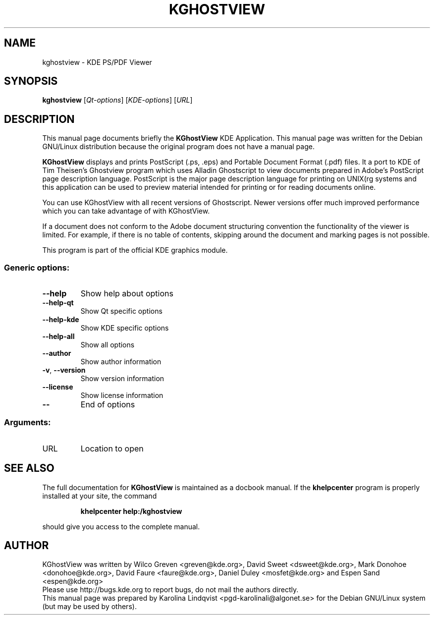 .TH KGHOSTVIEW "1" "September 2002" KDE "KDE Application"
.SH NAME
kghostview \- KDE PS/PDF Viewer
.SH SYNOPSIS
.B kghostview
[\fIQt-options\fR] [\fIKDE-options\fR] [\fIURL\fR]
.SH DESCRIPTION
This manual page documents briefly the
.B KGhostView
KDE Application.
This manual page was written for the Debian GNU/Linux distribution
because the original program does not have a manual page.
.PP
.B  KGhostView
displays and prints PostScript (.ps, .eps) and Portable
Document Format (.pdf) files. It a port to KDE of Tim Theisen's
Ghostview program which uses Alladin Ghostscript to view documents
prepared in Adobe's PostScript page description
language. PostScript is the major page description language for
printing on UNIX(rg systems and this application can be used to preview
material intended for printing or for reading documents online.  
.P
You can use KGhostView with all recent versions of Ghostscript. Newer
versions offer much improved performance which you can take advantage
of with KGhostView.  
.P
If a document does not conform to the Adobe document structuring
convention the functionality of the viewer is limited. For example, if
there is no table of contents, skipping around the document and
marking pages is not possible. 
.P
This program is part of the official KDE graphics module.
.SS "Generic options:"
.TP
\fB\-\-help\fR
Show help about options
.TP
\fB\-\-help\-qt\fR
Show Qt specific options
.TP
\fB\-\-help\-kde\fR
Show KDE specific options
.TP
\fB\-\-help\-all\fR
Show all options
.TP
\fB\-\-author\fR
Show author information
.TP
\fB\-v\fR, \fB\-\-version\fR
Show version information
.TP
\fB\-\-license\fR
Show license information
.TP
\fB\-\-\fR
End of options
.SS "Arguments:"
.TP
URL
Location to open
.SH "SEE ALSO"
The full documentation for
.B KGhostView
is maintained as a docbook manual.  If the
.B khelpcenter
program is properly installed at your site, the command
.IP
.B khelpcenter help:/kghostview
.PP
should give you access to the complete manual.
.SH AUTHOR
KGhostView was written by
.nh
Wilco Greven <greven@kde.org>,
David Sweet <dsweet@kde.org>,
Mark Donohoe <donohoe@kde.org>,
David Faure <faure@kde.org>,
Daniel Duley <mosfet@kde.org> and
Espen Sand <espen@kde.org>
.hy
.br
Please use http://bugs.kde.org to report bugs, do not mail the authors directly.
.br
This manual page was prepared by
.nh
Karolina Lindqvist <pgd\-karolinali@algonet.se>
.hy
for the Debian GNU/Linux system (but may be used by others).
